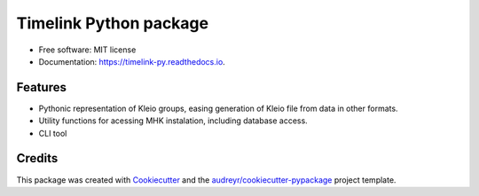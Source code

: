 =======================
Timelink Python package
=======================


.. image:: https://img.shields.io/pypi/v/timelink.svg
        :target: https://pypi.python.org/pypi/timelink

.. image:: https://api.travis-ci.com/time-link/timelink-py.svg?branch=main
        :target: https://travis-ci.com/joaquimrcarvalho/timelink

.. image:: https://readthedocs.org/projects/timelink-py/badge/?version=latest
        :target: https://timelink-py.readthedocs.io/en/latest/?version=latest
        :alt: Documentation Status

* Free software: MIT license
* Documentation: https://timelink-py.readthedocs.io.


Features
--------


* Pythonic representation of Kleio groups, easing generation of Kleio file from data in other formats.
* Utility functions for acessing MHK instalation, including database access.
* CLI tool

Credits
-------

This package was created with Cookiecutter_ and the `audreyr/cookiecutter-pypackage`_ project template.

.. _Cookiecutter: https://github.com/audreyr/cookiecutter
.. _`audreyr/cookiecutter-pypackage`: https://github.com/audreyr/cookiecutter-pypackage
